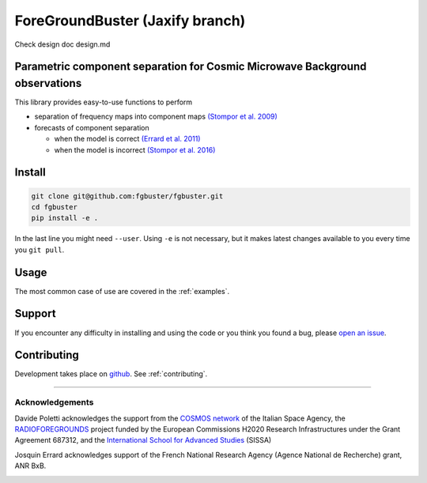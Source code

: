 ****************
ForeGroundBuster (Jaxify branch)
****************

Check design doc design.md

Parametric component separation for Cosmic Microwave Background observations
############################################################################

This library provides easy-to-use functions to perform

* separation of frequency maps into component maps 
  `(Stompor et al. 2009) <https://academic.oup.com/mnras/article/392/1/216/1071929>`_
* forecasts of component separation
  
  * when the model is correct
    `(Errard et al. 2011) <https://journals.aps.org/prd/abstract/10.1103/PhysRevD.84.069907>`_
  * when the model is incorrect
    `(Stompor et al. 2016) <https://journals.aps.org/prd/abstract/10.1103/PhysRevD.94.083526>`_

Install
#######

.. code-block:: bash

    git clone git@github.com:fgbuster/fgbuster.git
    cd fgbuster
    pip install -e .

In the last line you might need ``--user``.  Using ``-e`` is not necessary, but
it makes latest changes available to you every time you ``git pull``.

Usage
#####
The most common case of use are covered in the :ref:`examples`.

Support
#######

If you encounter any difficulty in installing and using the code or you think
you found a bug, please `open an issue
<https://github.com/fgbuster/fgbuster/issues/new>`_.

Contributing
############

Development takes place on `github
<https://github.com/fgbuster/fgbuster>`_.
See  :ref:`contributing`.

----

Acknowledgements
----------------

Davide Poletti acknowledges the support from the
`COSMOS network <http://www.cosmosnet.it>`_ of the Italian Space Agency, the
`RADIOFOREGROUNDS <http://www.radioforegrounds.eu/>`_ project funded by the
European Commissions H2020 Research Infrastructures under the Grant Agreement
687312, and the
`International School for Advanced Studies <http://www.sissa.it>`_ (SISSA)

Josquin Errard acknowledges support of the French National Research Agency
(Agence National de Recherche) grant, ANR BxB.

|sissa| |radioforegrounds| |cosmos|

.. |sissa| image:: /_static/logo_sissa.png
    :alt: SISSA
    :height: 100px
    :target: http://www.sissa.it

.. |radioforegrounds| image:: /_static/logo_radioforegrounds_v.png
    :alt: RADIOFOREGROUNDS
    :height: 100px
    :target: http://www.radioforegrounds.eu

.. |cosmos| image:: /_static/logo_cosmos.png
    :alt: COSMOS
    :height: 100px
    :target: http://www.cosmosnet.it
